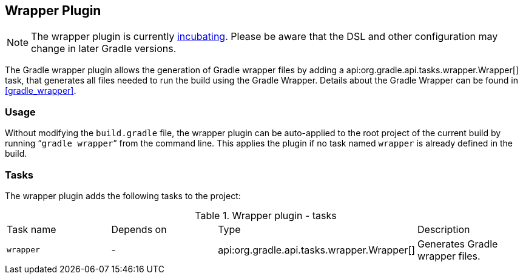 // Copyright 2017 the original author or authors.
//
// Licensed under the Apache License, Version 2.0 (the "License");
// you may not use this file except in compliance with the License.
// You may obtain a copy of the License at
//
//      http://www.apache.org/licenses/LICENSE-2.0
//
// Unless required by applicable law or agreed to in writing, software
// distributed under the License is distributed on an "AS IS" BASIS,
// WITHOUT WARRANTIES OR CONDITIONS OF ANY KIND, either express or implied.
// See the License for the specific language governing permissions and
// limitations under the License.

[[wrapper_plugin]]
== Wrapper Plugin

NOTE:  The wrapper plugin is currently <<feature_lifecycle,incubating>>. Please be aware that the DSL and other configuration may change in later Gradle versions. 

The Gradle wrapper plugin allows the generation of Gradle wrapper files by adding a api:org.gradle.api.tasks.wrapper.Wrapper[] task, that generates all files needed to run the build using the Gradle Wrapper. Details about the Gradle Wrapper can be found in <<gradle_wrapper>>.


[[sec:wrapper_plugin_usage]]
=== Usage

Without modifying the `build.gradle` file, the wrapper plugin can be auto-applied to the root project of the current build by running “`gradle wrapper`” from the command line. This applies the plugin if no task named `wrapper` is already defined in the build.

[[sec:wrapper_plugin_tasks]]
=== Tasks

The wrapper plugin adds the following tasks to the project:

.Wrapper plugin - tasks
[cols="a,a,a,a"]
|===
| Task name
| Depends on
| Type
| Description

| `wrapper`
| -
| api:org.gradle.api.tasks.wrapper.Wrapper[]
| Generates Gradle wrapper files.
|===
